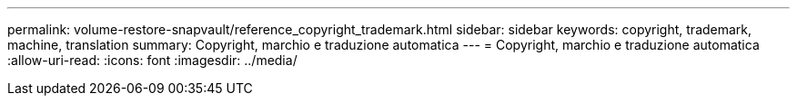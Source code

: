 ---
permalink: volume-restore-snapvault/reference_copyright_trademark.html 
sidebar: sidebar 
keywords: copyright, trademark, machine, translation 
summary: Copyright, marchio e traduzione automatica 
---
= Copyright, marchio e traduzione automatica
:allow-uri-read: 
:icons: font
:imagesdir: ../media/



